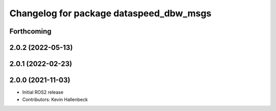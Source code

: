 ^^^^^^^^^^^^^^^^^^^^^^^^^^^^^^^^^^^^^^^^
Changelog for package dataspeed_dbw_msgs
^^^^^^^^^^^^^^^^^^^^^^^^^^^^^^^^^^^^^^^^

Forthcoming
-----------

2.0.2 (2022-05-13)
------------------

2.0.1 (2022-02-23)
------------------

2.0.0 (2021-11-03)
------------------
* Initial ROS2 release
* Contributors: Kevin Hallenbeck
